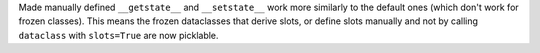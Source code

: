 Made manually defined ``__getstate__`` and ``__setstate__`` work more similarly to the default ones (which don't work for frozen classes).
This means the frozen dataclasses that derive slots, or define slots manually and not by calling ``dataclass`` with ``slots=True`` are now picklable.
